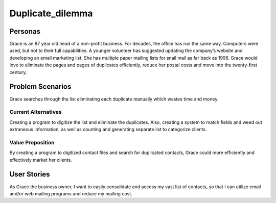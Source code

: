 #########################
Duplicate_dilemma
#########################

********
Personas
********

Grace is an 87 year old head of a non-profit business. For decades, the 
office has run the same way. Computers were used, but not to their full 
capabilities. A younger volunteer has suggested updating the company’s 
website and developing an email marketing list. She has multiple paper 
mailing lists for snail mail as far back as 1996. Grace would love to 
eliminate the pages and pages of duplicates efficiently, reduce her 
postal costs and move into the twenty-first century.


*****************
Problem Scenarios
*****************

Grace searches through the list eliminating each duplicate manually which
wastes  time and money.


Current Alternatives
====================

Creating a program to digitize the list and eliminate the duplicates. Also, 
creating a system to match fields and weed out extraneous information, 
as well as counting and generating separate list to categorize clients.


Value Proposition
==================

By creating a program to digitized contact files and search for duplicated 
contacts, Grace could more efficiently and effectively market her clients. 


************
User Stories
************

As Grace the business owner, I want to easily consolidate and access my 
vast list of contacts, so that I can utilize email and/or web mailing programs 
and reduce my mailing cost.

